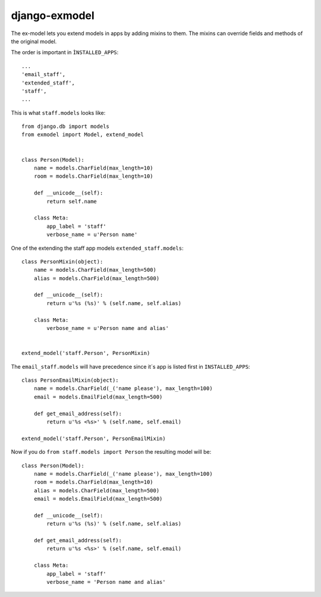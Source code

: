django-exmodel
==============
The ex-model lets you extend models in apps by adding mixins to them.
The mixins can override fields and methods of the original model.


The order is important in ``ÌNSTALLED_APPS``::

    ...
    'email_staff',
    'extended_staff',
    'staff',
    ...


This is what ``staff.models`` looks like::

    from django.db import models
    from exmodel import Model, extend_model


    class Person(Model):
        name = models.CharField(max_length=10)
        room = models.CharField(max_length=10)

        def __unicode__(self):
            return self.name

        class Meta:
            app_label = 'staff'
            verbose_name = u'Person name'


One of the extending the staff app models ``extended_staff.models``::

    class PersonMixin(object):
        name = models.CharField(max_length=500)
        alias = models.CharField(max_length=500)

        def __unicode__(self):
            return u'%s (%s)' % (self.name, self.alias)

        class Meta:
            verbose_name = u'Person name and alias'


    extend_model('staff.Person', PersonMixin)


The ``email_staff.models`` will have precedence since it´s app is listed first
in ``INSTALLED_APPS``::

    class PersonEmailMixin(object):
        name = models.CharField(_('name please'), max_length=100)
        email = models.EmailField(max_length=500)

        def get_email_address(self):
            return u'%s <%s>' % (self.name, self.email)

    extend_model('staff.Person', PersonEmailMixin)


Now if you do ``from staff.models import Person`` the resulting model will be::

    class Person(Model):
        name = models.CharField(_('name please'), max_length=100)
        room = models.CharField(max_length=10)
        alias = models.CharField(max_length=500)
        email = models.EmailField(max_length=500)

        def __unicode__(self):
            return u'%s (%s)' % (self.name, self.alias)

        def get_email_address(self):
            return u'%s <%s>' % (self.name, self.email)

        class Meta:
            app_label = 'staff'
            verbose_name = 'Person name and alias'
